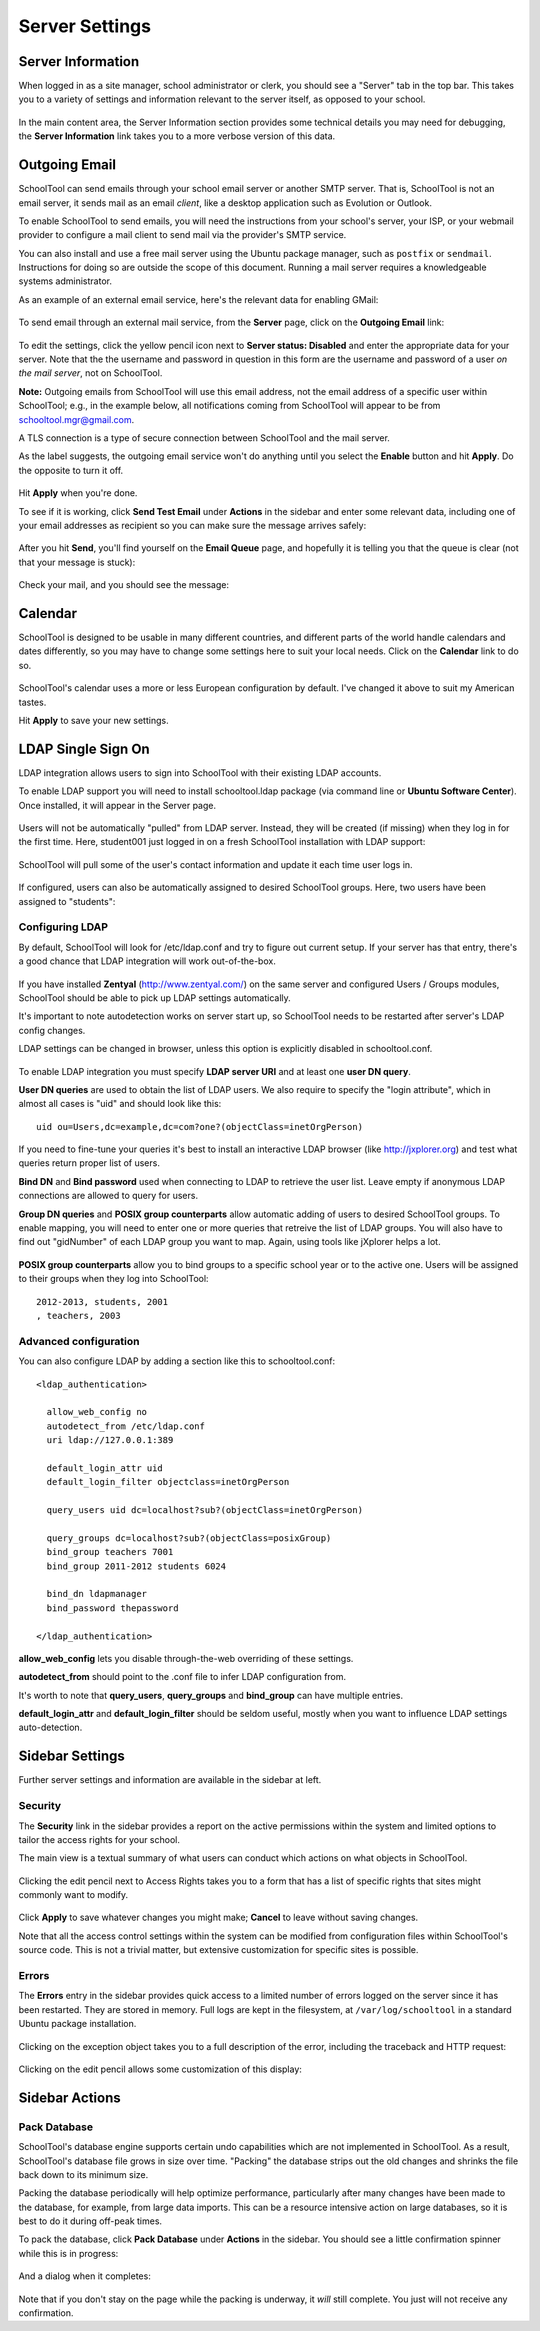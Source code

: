 Server Settings
===============

Server Information
------------------

When logged in as a site manager, school administrator or clerk, you should see a "Server" tab in the top bar.  This takes you to a variety of settings and information relevant to the server itself, as opposed to your school.

   .. image:: images/server-settings-0.png

In the main content area, the Server Information section provides some technical details you may need for debugging, the **Server Information** link takes you to a more verbose version of this data.

Outgoing Email
--------------

SchoolTool can send emails through your school email server or another SMTP server.  That is, SchoolTool is not an email server, it sends mail as an email *client*, like a desktop application such as Evolution or Outlook.

To enable SchoolTool to send emails, you will need the instructions from your school's server, your ISP, or your webmail provider to configure a mail client to send mail via the provider's SMTP service.

You can also install and use a free mail server using the Ubuntu package manager, such as ``postfix`` or ``sendmail``.  Instructions for doing so are outside the scope of this document.  Running a mail server requires a knowledgeable systems administrator.

As an example of an external email service, here's the relevant data for enabling GMail:

    .. image:: images/email-gmail.png


To send email through an external mail service, from the **Server** page, click on the **Outgoing Email** link:

   .. image:: images/server-settings-1.png

To edit the settings, click the yellow pencil icon next to **Server status: Disabled** and enter the appropriate data for your server.  Note that the the username and password in question in this form are the username and password of a user *on the mail server*, not on SchoolTool.

**Note:** Outgoing emails from SchoolTool will use this email address, not the email address of a specific user within SchoolTool; e.g., in the example below, all notifications coming from SchoolTool will appear to be from schooltool.mgr@gmail.com.

A TLS connection is a type of secure connection between SchoolTool and the mail server.

As the label suggests, the outgoing email service won't do anything until you select  the **Enable** button and hit **Apply**.  Do the opposite to turn it off.

   .. image:: images/server-settings-2.png

Hit **Apply** when you're done.

To see if it is working, click **Send Test Email** under **Actions** in the sidebar and enter some relevant data, including one of your email addresses as recipient so you can make sure the message arrives safely:

   .. image:: images/server-settings-3.png

After you hit **Send**, you'll find yourself on the **Email Queue** page, and hopefully it is telling you that the queue is clear (not that your message is stuck):

   .. image:: images/server-settings-4.png

Check your mail, and you should see the message:

    .. image:: images/email-gmail-2.png

Calendar
--------

SchoolTool is designed to be usable in many different countries, and different parts of the world handle calendars and dates differently, so you may have to change some settings here to suit your local needs.  Click on the **Calendar** link to do so.

   .. image:: images/server-settings-5.png

SchoolTool's calendar uses a more or less European configuration by default.  I've changed it above to suit my American tastes.

Hit **Apply** to save your new settings.

LDAP Single Sign On
-------------------

LDAP integration allows users to sign into SchoolTool with their
existing LDAP accounts.

To enable LDAP support you will need to install schooltool.ldap
package (via command line or **Ubuntu Software Center**).  Once
installed, it will appear in the Server page.

   .. image:: images/ldap-config-1.png

Users will not be automatically "pulled" from LDAP server.
Instead, they will be created (if missing) when they log in for
the first time.  Here, student001 just logged in on a fresh
SchoolTool installation with LDAP support:

   .. image:: images/ldap-newperson-1.png

SchoolTool will pull some of the user's contact information and update it
each time user logs in.

   .. image:: images/ldap-newperson-2.png

   .. image:: images/ldap-newperson-4.png

If configured, users can also be automatically assigned to desired
SchoolTool groups.  Here, two users have been assigned to "students":

   .. image:: images/ldap-newperson-3.png

Configuring LDAP
++++++++++++++++

By default, SchoolTool will look for /etc/ldap.conf and try to figure
out current setup.  If your server has that entry, there's a good
chance that LDAP integration will work out-of-the-box.

   .. image:: images/ldap-config-1.png

If you have installed **Zentyal** (http://www.zentyal.com/) on the
same server and configured Users / Groups modules, SchoolTool should
be able to pick up LDAP settings automatically.

It's important to note autodetection works on server start up, so
SchoolTool needs to be restarted after server's LDAP config changes.

LDAP settings can be changed in browser, unless this option is
explicitly disabled in schooltool.conf.

   .. image:: images/ldap-config-2.png

To enable LDAP integration you must specify **LDAP server URI** and at
least one **user DN query**.

**User DN queries** are used to obtain the list of LDAP users.  We
also require to specify the "login attribute", which in almost all
cases is "uid" and should look like this::

  uid ou=Users,dc=example,dc=com?one?(objectClass=inetOrgPerson)

If you need to fine-tune your queries it's best to install an interactive
LDAP browser (like http://jxplorer.org) and test what queries return
proper list of users.

**Bind DN** and **Bind password** used when connecting to LDAP to retrieve the
user list.  Leave empty if anonymous LDAP connections are allowed to
query for users.

**Group DN queries** and **POSIX group counterparts** allow automatic
adding of users to desired SchoolTool groups.  To enable mapping, you
will need to enter one or more queries that retreive the list of LDAP
groups.  You will also have to find out "gidNumber" of each LDAP group
you want to map.  Again, using tools like jXplorer helps a lot.

   .. image:: images/ldap-config-3.png

**POSIX group counterparts** allow you to bind groups to a specific
school year or to the active one.  Users will be assigned to their
groups when they log into SchoolTool::

  2012-2013, students, 2001
  , teachers, 2003


Advanced configuration
++++++++++++++++++++++

You can also configure LDAP by adding a section like this to schooltool.conf::

  <ldap_authentication>

    allow_web_config no
    autodetect_from /etc/ldap.conf
    uri ldap://127.0.0.1:389

    default_login_attr uid
    default_login_filter objectclass=inetOrgPerson

    query_users uid dc=localhost?sub?(objectClass=inetOrgPerson)

    query_groups dc=localhost?sub?(objectClass=posixGroup)
    bind_group teachers 7001
    bind_group 2011-2012 students 6024

    bind_dn ldapmanager
    bind_password thepassword

  </ldap_authentication>

**allow_web_config** lets you disable through-the-web overriding of
these settings.

**autodetect_from** should point to the .conf file to infer LDAP
configuration from.

It's worth to note that **query_users**, **query_groups** and
**bind_group** can have multiple entries.

**default_login_attr** and **default_login_filter** should be seldom
useful, mostly when you want to influence LDAP settings auto-detection.


Sidebar Settings
----------------

Further server settings and information are available in the sidebar at left.

Security
++++++++

The **Security** link in the sidebar provides a report on the active permissions within the system and limited options to tailor the access rights for your school.

The main view is a textual summary of what users can conduct which actions on what objects in SchoolTool.

   .. image:: images/server-settings-8.png

Clicking the edit pencil next to Access Rights takes you to a form that has a list of specific rights that sites might commonly want to modify.

   .. image:: images/server-settings-9.png

Click **Apply** to save whatever changes you might make; **Cancel** to leave without saving changes.

Note that all the access control settings within the system can be modified from configuration files within SchoolTool's source code.  This is not a trivial matter, but extensive customization for specific sites is possible.

Errors
++++++

The **Errors** entry in the sidebar provides quick access to a limited number of errors logged on the server since it has been restarted.  They are stored in memory.  Full logs are kept in the filesystem, at ``/var/log/schooltool`` in a standard Ubuntu package installation.

   .. image:: images/server-settings-10.png

Clicking on the exception object takes you to a full description of the error, including the traceback and HTTP request:

   .. image:: images/server-settings-11.png

Clicking on the edit pencil allows some customization of this display:

   .. image:: images/server-settings-12.png

Sidebar Actions
----------------

Pack Database
+++++++++++++

SchoolTool's database engine supports certain undo capabilities which are not implemented in SchoolTool.  As a result, SchoolTool's database file grows in size over time.  "Packing" the database strips out the old changes and shrinks the file back down to its minimum size.

Packing the database periodically will help optimize performance, particularly after many changes have been made to the database, for example, from large data imports.  This can be a resource intensive action on large databases, so it is best to do it during off-peak times.

To pack the database, click **Pack Database** under **Actions** in the sidebar.  You should see a little confirmation spinner while this is in progress:

   .. image:: images/server-settings-13.png

And a dialog when it completes:

   .. image:: images/server-settings-14.png

Note that if you don't stay on the page while the packing is underway, it *will* still complete.  You just will not receive any confirmation.
